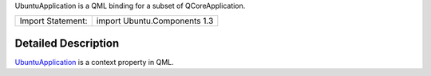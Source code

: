 UbuntuApplication is a QML binding for a subset of QCoreApplication.

+---------------------+--------------------------------+
| Import Statement:   | import Ubuntu.Components 1.3   |
+---------------------+--------------------------------+

Detailed Description
--------------------

`UbuntuApplication </sdk/apps/qml/Ubuntu.Components/UbuntuApplication/>`__
is a context property in QML.
